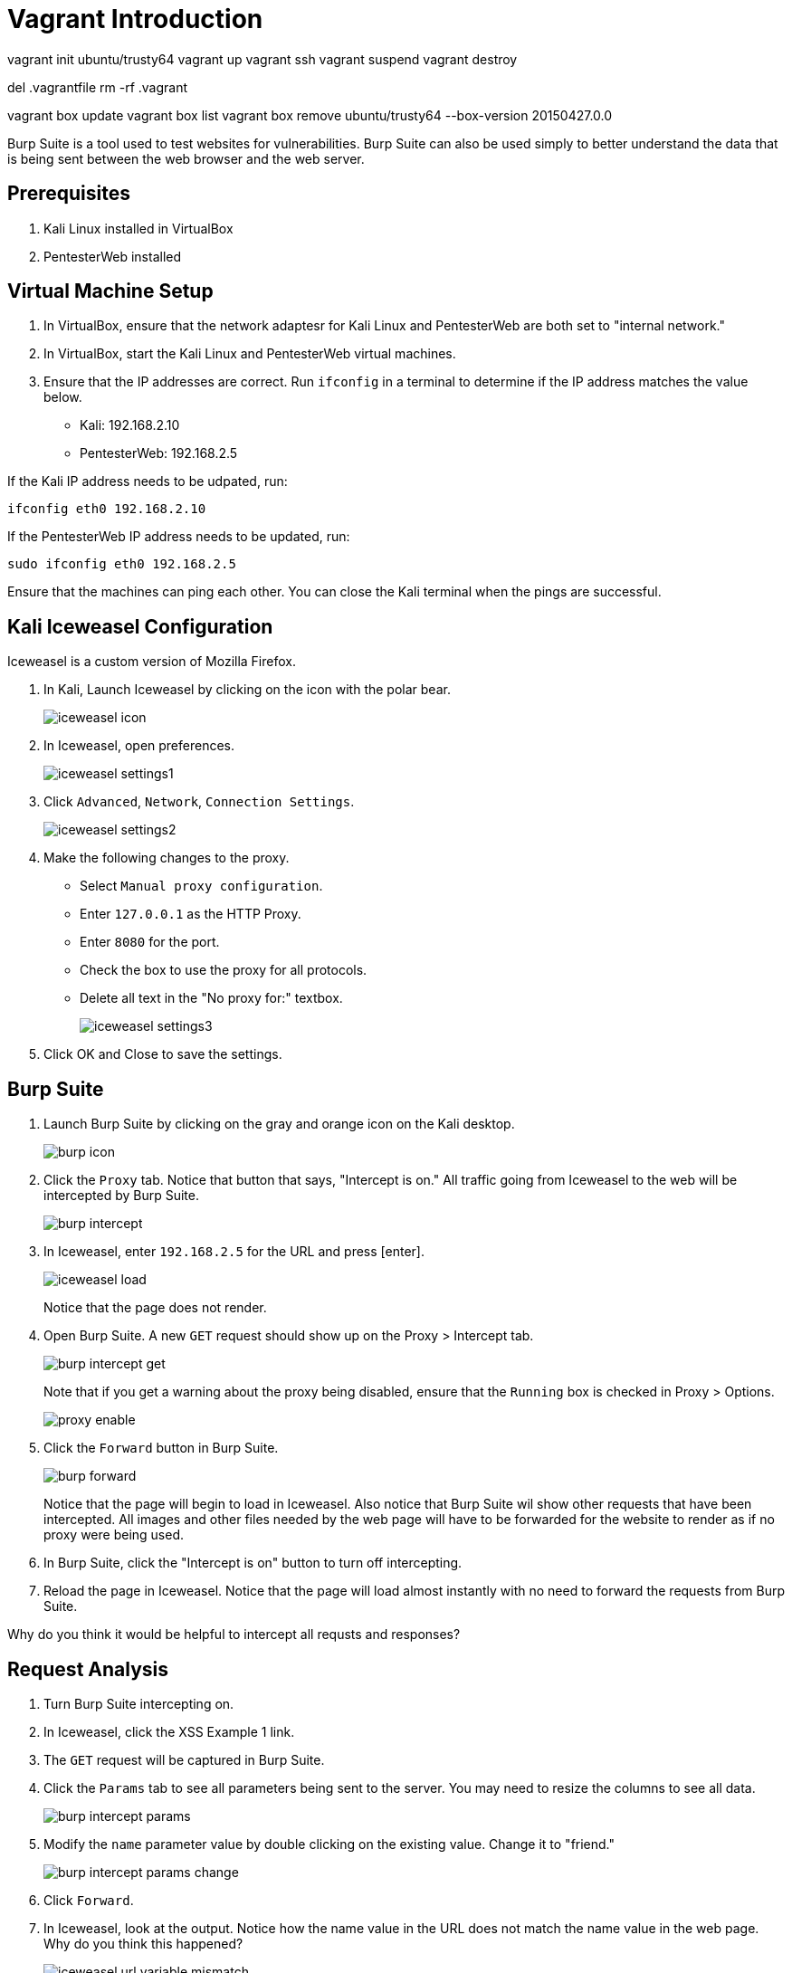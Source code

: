= Vagrant Introduction


vagrant init ubuntu/trusty64
vagrant up
vagrant ssh
vagrant suspend
vagrant destroy

del .vagrantfile
rm -rf .vagrant

vagrant box update
vagrant box list
vagrant box remove ubuntu/trusty64 --box-version 20150427.0.0












Burp Suite is a tool used to test websites for vulnerabilities. Burp Suite can also be used simply to better understand the data that is being sent between the web browser and the web server.

== Prerequisites

1. Kali Linux installed in VirtualBox
2. PentesterWeb installed

== Virtual Machine Setup

1. In VirtualBox, ensure that the network adaptesr for Kali Linux and PentesterWeb are both set to "internal network."
2. In VirtualBox, start the Kali Linux and PentesterWeb virtual machines.
3. Ensure that the IP addresses are correct. Run `ifconfig` in a terminal to determine if the IP address matches the value below.
  - Kali: 192.168.2.10
  - PentesterWeb: 192.168.2.5
  
If the Kali IP address needs to be udpated, run:

```
ifconfig eth0 192.168.2.10
```

If the PentesterWeb IP address needs to be updated, run:

```
sudo ifconfig eth0 192.168.2.5
```

Ensure that the machines can ping each other. You can close the Kali terminal when the pings are successful.

== Kali Iceweasel Configuration

Iceweasel is a custom version of Mozilla Firefox.

1. In Kali, Launch Iceweasel by clicking on the icon with the polar bear.
+
image::iceweasel-icon.png[]

2. In Iceweasel, open preferences.
+
image::iceweasel-settings1.png[]

3. Click `Advanced`, `Network`, `Connection Settings`.
+
image::iceweasel-settings2.png[]

4. Make the following changes to the proxy.
  - Select `Manual proxy configuration`.
  - Enter `127.0.0.1` as the HTTP Proxy.
  - Enter `8080` for the port.
  - Check the box to use the proxy for all protocols.
  - Delete all text in the "No proxy for:" textbox.
+
image::iceweasel-settings3.png[]

5. Click OK and Close to save the settings.

== Burp Suite

1. Launch Burp Suite by clicking on the gray and orange icon on the Kali desktop.
+
image::burp-icon.png[]

2. Click the `Proxy` tab. Notice that button that says, "Intercept is on." All traffic going from Iceweasel to the web will be intercepted by Burp Suite.
+
image::burp-intercept.png[]

3. In Iceweasel, enter `192.168.2.5` for the URL and press [enter].
+
image::iceweasel-load.png[]
+
Notice that the page does not render.

4. Open Burp Suite. A new `GET` request should show up on the Proxy > Intercept tab.
+
image::burp-intercept-get.png[]
+
Note that if you get a warning about the proxy being disabled, ensure that the `Running` box is checked in Proxy > Options.
+
image::proxy-enable.png[]

5. Click the `Forward` button in Burp Suite.
+
image::burp-forward.png[]
+
Notice that the page will begin to load in Iceweasel. Also notice that Burp Suite wil show other requests that have been intercepted. All images and other files needed by the web page will have to be forwarded for the website to render as if no proxy were being used.

6. In Burp Suite, click the "Intercept is on" button to turn off intercepting.

7. Reload the page in Iceweasel. Notice that the page will load almost instantly with no need to forward the requests from Burp Suite.

Why do you think it would be helpful to intercept all requsts and responses?

== Request Analysis

1. Turn Burp Suite intercepting on.
2. In Iceweasel, click the XSS Example 1 link.
3. The `GET` request will be captured in Burp Suite.
4. Click the `Params` tab to see all parameters being sent to the server. You may need to resize the columns to see all data.
+
image::burp-intercept-params.png[]

5. Modify the `name` parameter value by double clicking on the existing value. Change it to "friend."
+
image::burp-intercept-params-change.png[]

6. Click `Forward`.

7. In Iceweasel, look at the output. Notice how the name value in the URL does not match the name value in the web page. Why do you think this happened?
+
image::iceweasel-url-variable-mismatch.png[]

== Burp Suite Repeater

1. In Burp Suite, choose the Proxy > HTTP history tab.
+
image::burp-send-to-repeater.png[]

2. Right-click on a page in the history, and choose "Send to Repeater."

3. You will notice that the Repeater tab will be highlighted, but it will not be opened automatically.
+
image::repeater-highlighted.png[]

4. Click on the Repeater tab. The HTTP request will be shown on the left. The values can be manipulated. Click `Go` to send the request to the web server.

5. After clicking `Go`, the response will be shown on the right.
+
image::repeater-request-and-response.png[]

6. Note that there are several view of the response. The `Raw` view contains the HTTP headers and the website HTML that was returned. The `Headers` view just show the HTTP headers, and the `HTML` tab only shows the HTML. The `Render` shows a rough idea of what the website looks like, though its rendering is not as sophisticated as a modern web browser.

Why would it be useful to use the repeater functionality?

== Burp Intruder

1. In Iceweasel, navigate to XSS Example 4. Make sure that the Burp Suite is intercepting the requests. You will need to forward them.

2. In Burp Suite, go to the Proxy > HTTP History. Right click on the example4.php request, and choose "Send to Intruder."
+
image::intruder-send-to.png[]

3. Click on the Intruder tab. There will be four subtabs. Keep the Target unmodified.
+
image::intruder-target.png[]

4. Click on the Positions tab. Notice that the `hacker` variable is highlighted. Burp Suite correctly guessed that we would want to manipulate this variable.
+
image::intruder-positions.png[]

5. Click on the Payloads tab. Add a few values in the the list. These will replace the "hacker" text in the request.
+
image::intruder-payload.png[]

6. Explore the Intruder > Options tab, but there is no need to modify anything.

7. To begin the attack, click Intruder > Start Attack.
+
image::intruder-start-attack.png[]
+
Note that with the free version, you will see a message indicating that the attack will be throttled. You can dismiss this error message.
+
image::intruder-free-warning.png[]

8. When the attack runs, you will see the results in a new window. Explore the results. The output is similar to the Proxy > History tab in that you can see the requests and the response.
+
image::intruder-results.png[]

When would you want to use this Intruder functionality?

== Refelection

1. Can you trust user input?

2. Can you trust user input if you use JavaScript validation?

3. How can you properly sanitize user input?
  
4. Whose responsiblity is it to run web vulnerability analysis in an organization? Web developers? Security experts? Network administrators?

5. Your network analysts detected that somebody appears to be executing an attack on your website. You have the attackers IP address. It appears to be coming from a residence in a neighboring state. What are your next steps?

6. You find an employee in the accounting department running Burp Suite to look for vulnerabilities in the company website. He claims he was just being proactive and trying to protect the company. However, company policy prohibits the use of penetration testing tools to authorized users, and he is not authorized. What are your next steps?